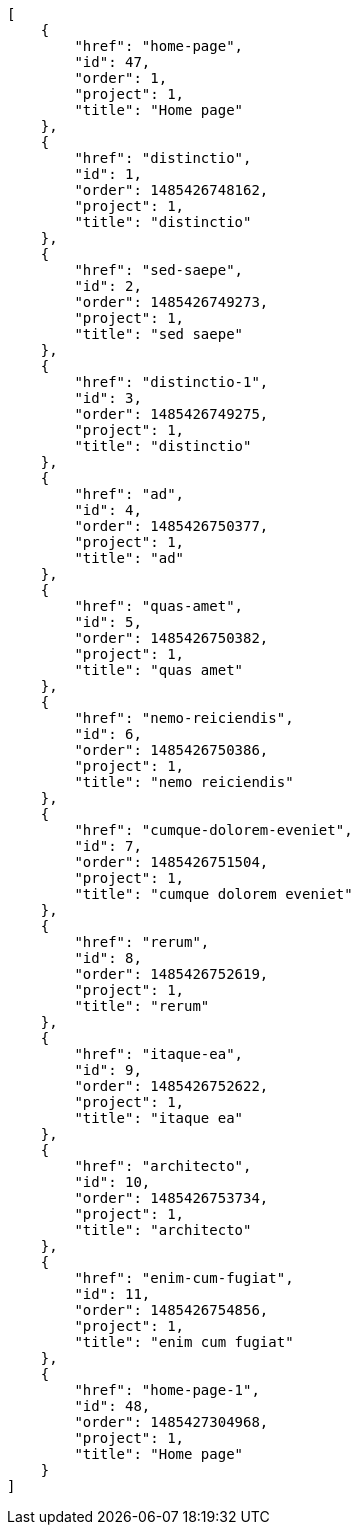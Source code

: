[source,json]
----
[
    {
        "href": "home-page",
        "id": 47,
        "order": 1,
        "project": 1,
        "title": "Home page"
    },
    {
        "href": "distinctio",
        "id": 1,
        "order": 1485426748162,
        "project": 1,
        "title": "distinctio"
    },
    {
        "href": "sed-saepe",
        "id": 2,
        "order": 1485426749273,
        "project": 1,
        "title": "sed saepe"
    },
    {
        "href": "distinctio-1",
        "id": 3,
        "order": 1485426749275,
        "project": 1,
        "title": "distinctio"
    },
    {
        "href": "ad",
        "id": 4,
        "order": 1485426750377,
        "project": 1,
        "title": "ad"
    },
    {
        "href": "quas-amet",
        "id": 5,
        "order": 1485426750382,
        "project": 1,
        "title": "quas amet"
    },
    {
        "href": "nemo-reiciendis",
        "id": 6,
        "order": 1485426750386,
        "project": 1,
        "title": "nemo reiciendis"
    },
    {
        "href": "cumque-dolorem-eveniet",
        "id": 7,
        "order": 1485426751504,
        "project": 1,
        "title": "cumque dolorem eveniet"
    },
    {
        "href": "rerum",
        "id": 8,
        "order": 1485426752619,
        "project": 1,
        "title": "rerum"
    },
    {
        "href": "itaque-ea",
        "id": 9,
        "order": 1485426752622,
        "project": 1,
        "title": "itaque ea"
    },
    {
        "href": "architecto",
        "id": 10,
        "order": 1485426753734,
        "project": 1,
        "title": "architecto"
    },
    {
        "href": "enim-cum-fugiat",
        "id": 11,
        "order": 1485426754856,
        "project": 1,
        "title": "enim cum fugiat"
    },
    {
        "href": "home-page-1",
        "id": 48,
        "order": 1485427304968,
        "project": 1,
        "title": "Home page"
    }
]
----
